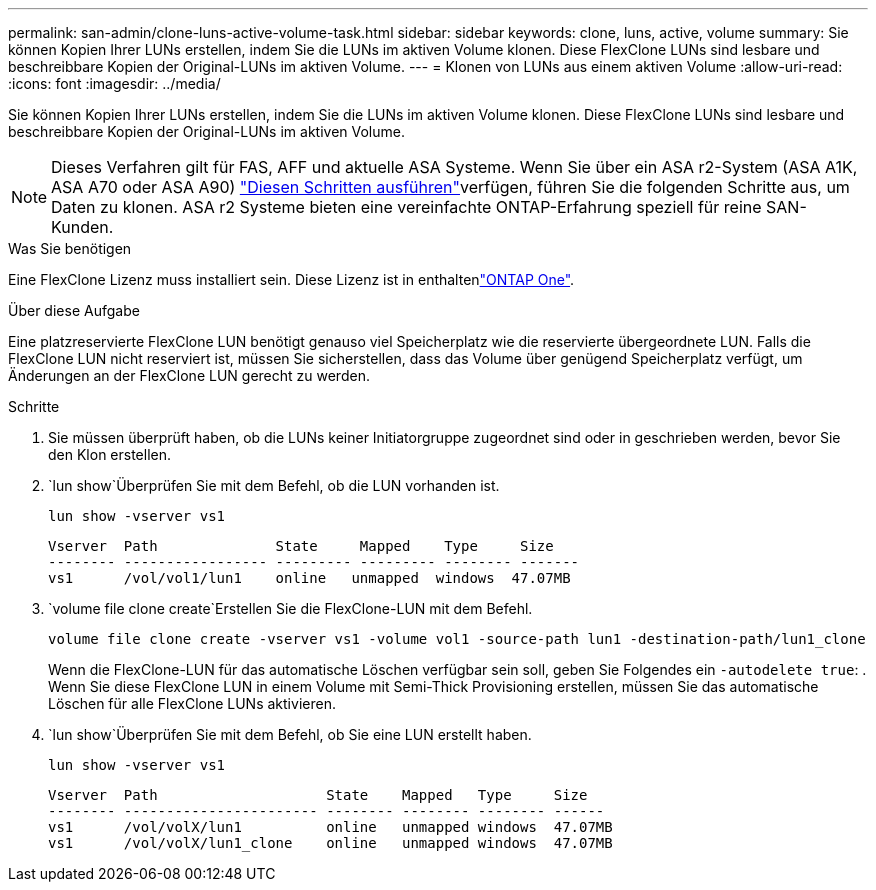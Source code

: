 ---
permalink: san-admin/clone-luns-active-volume-task.html 
sidebar: sidebar 
keywords: clone, luns, active, volume 
summary: Sie können Kopien Ihrer LUNs erstellen, indem Sie die LUNs im aktiven Volume klonen. Diese FlexClone LUNs sind lesbare und beschreibbare Kopien der Original-LUNs im aktiven Volume. 
---
= Klonen von LUNs aus einem aktiven Volume
:allow-uri-read: 
:icons: font
:imagesdir: ../media/


[role="lead"]
Sie können Kopien Ihrer LUNs erstellen, indem Sie die LUNs im aktiven Volume klonen. Diese FlexClone LUNs sind lesbare und beschreibbare Kopien der Original-LUNs im aktiven Volume.


NOTE: Dieses Verfahren gilt für FAS, AFF und aktuelle ASA Systeme. Wenn Sie über ein ASA r2-System (ASA A1K, ASA A70 oder ASA A90) link:https://docs.netapp.com/us-en/asa-r2/manage-data/data-cloning.html["Diesen Schritten ausführen"^]verfügen, führen Sie die folgenden Schritte aus, um Daten zu klonen. ASA r2 Systeme bieten eine vereinfachte ONTAP-Erfahrung speziell für reine SAN-Kunden.

.Was Sie benötigen
Eine FlexClone Lizenz muss installiert sein. Diese Lizenz ist in enthaltenlink:../system-admin/manage-licenses-concept.html#licenses-included-with-ontap-one["ONTAP One"].

.Über diese Aufgabe
Eine platzreservierte FlexClone LUN benötigt genauso viel Speicherplatz wie die reservierte übergeordnete LUN. Falls die FlexClone LUN nicht reserviert ist, müssen Sie sicherstellen, dass das Volume über genügend Speicherplatz verfügt, um Änderungen an der FlexClone LUN gerecht zu werden.

.Schritte
. Sie müssen überprüft haben, ob die LUNs keiner Initiatorgruppe zugeordnet sind oder in geschrieben werden, bevor Sie den Klon erstellen.
.  `lun show`Überprüfen Sie mit dem Befehl, ob die LUN vorhanden ist.
+
`lun show -vserver vs1`

+
[listing]
----
Vserver  Path              State     Mapped    Type     Size
-------- ----------------- --------- --------- -------- -------
vs1      /vol/vol1/lun1    online   unmapped  windows  47.07MB
----
.  `volume file clone create`Erstellen Sie die FlexClone-LUN mit dem Befehl.
+
`volume file clone create -vserver vs1 -volume vol1 -source-path lun1 -destination-path/lun1_clone`

+
Wenn die FlexClone-LUN für das automatische Löschen verfügbar sein soll, geben Sie Folgendes ein `-autodelete true`: . Wenn Sie diese FlexClone LUN in einem Volume mit Semi-Thick Provisioning erstellen, müssen Sie das automatische Löschen für alle FlexClone LUNs aktivieren.

.  `lun show`Überprüfen Sie mit dem Befehl, ob Sie eine LUN erstellt haben.
+
`lun show -vserver vs1`

+
[listing]
----

Vserver  Path                    State    Mapped   Type     Size
-------- ----------------------- -------- -------- -------- ------
vs1      /vol/volX/lun1          online   unmapped windows  47.07MB
vs1      /vol/volX/lun1_clone    online   unmapped windows  47.07MB
----

